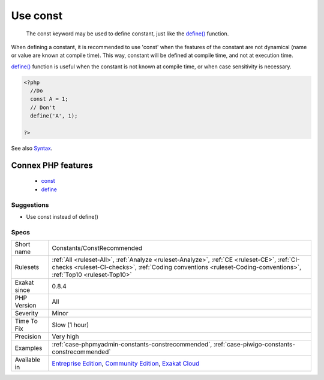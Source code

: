 .. _constants-constrecommended:

.. _use-const:

Use const
+++++++++

  The const keyword may be used to define constant, just like the `define() <https://www.php.net/define>`_ function. 

When defining a constant, it is recommended to use 'const' when the features of the constant are not dynamical (name or value are known at compile time). 
This way, constant will be defined at compile time, and not at execution time. 



`define() <https://www.php.net/define>`_ function is useful when the constant is not known at compile time, or when case sensitivity is necessary.

.. code-block:: php
   
   <?php
     //Do
     const A = 1;
     // Don't 
     define('A', 1);
     
   ?>

See also `Syntax <https://www.php.net/manual/en/language.constants.syntax.php>`_.

Connex PHP features
-------------------

  + `const <https://php-dictionary.readthedocs.io/en/latest/dictionary/const.ini.html>`_
  + `define <https://php-dictionary.readthedocs.io/en/latest/dictionary/define.ini.html>`_


Suggestions
___________

* Use const instead of define()




Specs
_____

+--------------+----------------------------------------------------------------------------------------------------------------------------------------------------------------------------------------------------------------+
| Short name   | Constants/ConstRecommended                                                                                                                                                                                     |
+--------------+----------------------------------------------------------------------------------------------------------------------------------------------------------------------------------------------------------------+
| Rulesets     | :ref:`All <ruleset-All>`, :ref:`Analyze <ruleset-Analyze>`, :ref:`CE <ruleset-CE>`, :ref:`CI-checks <ruleset-CI-checks>`, :ref:`Coding conventions <ruleset-Coding-conventions>`, :ref:`Top10 <ruleset-Top10>` |
+--------------+----------------------------------------------------------------------------------------------------------------------------------------------------------------------------------------------------------------+
| Exakat since | 0.8.4                                                                                                                                                                                                          |
+--------------+----------------------------------------------------------------------------------------------------------------------------------------------------------------------------------------------------------------+
| PHP Version  | All                                                                                                                                                                                                            |
+--------------+----------------------------------------------------------------------------------------------------------------------------------------------------------------------------------------------------------------+
| Severity     | Minor                                                                                                                                                                                                          |
+--------------+----------------------------------------------------------------------------------------------------------------------------------------------------------------------------------------------------------------+
| Time To Fix  | Slow (1 hour)                                                                                                                                                                                                  |
+--------------+----------------------------------------------------------------------------------------------------------------------------------------------------------------------------------------------------------------+
| Precision    | Very high                                                                                                                                                                                                      |
+--------------+----------------------------------------------------------------------------------------------------------------------------------------------------------------------------------------------------------------+
| Examples     | :ref:`case-phpmyadmin-constants-constrecommended`, :ref:`case-piwigo-constants-constrecommended`                                                                                                               |
+--------------+----------------------------------------------------------------------------------------------------------------------------------------------------------------------------------------------------------------+
| Available in | `Entreprise Edition <https://www.exakat.io/entreprise-edition>`_, `Community Edition <https://www.exakat.io/community-edition>`_, `Exakat Cloud <https://www.exakat.io/exakat-cloud/>`_                        |
+--------------+----------------------------------------------------------------------------------------------------------------------------------------------------------------------------------------------------------------+


